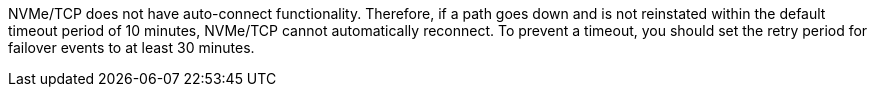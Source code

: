 NVMe/TCP does not have auto-connect functionality. Therefore, if a path goes down and is not reinstated within the default timeout period of 10 minutes, NVMe/TCP cannot automatically reconnect.  To prevent a timeout, you should set the retry period for failover events to at least 30 minutes. 